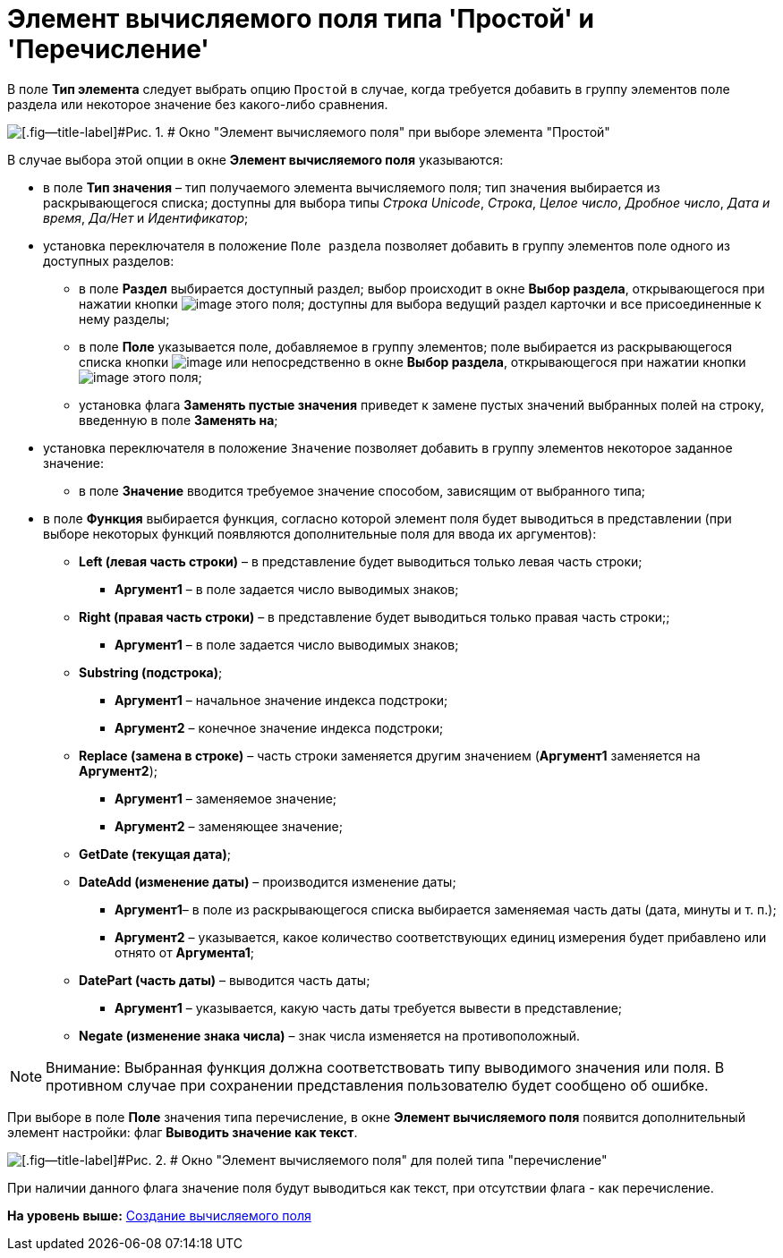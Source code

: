 = Элемент вычисляемого поля типа 'Простой' и 'Перечисление'

В поле [.ph .uicontrol]*Тип элемента* следует выбрать опцию [.kbd .ph .userinput]`Простой` в случае, когда требуется добавить в группу элементов поле раздела или некоторое значение без какого-либо сравнения.

image::img/Element_Calculated_Field.png[[.fig--title-label]#Рис. 1. # Окно "Элемент вычисляемого поля" при выборе элемента "Простой"]

В случае выбора этой опции в окне [.keyword .wintitle]*Элемент вычисляемого поля* указываются:

* в поле [.ph .uicontrol]*Тип значения* – тип получаемого элемента вычисляемого поля; тип значения выбирается из раскрывающегося списка; доступны для выбора типы [.keyword .parmname]_Строка Unicode_, [.keyword .parmname]_Строка_, [.keyword .parmname]_Целое число_, [.keyword .parmname]_Дробное число_, [.keyword .parmname]_Дата и время_, [.keyword .parmname]_Да/Нет_ и [.keyword .parmname]_Идентификатор_;
* установка переключателя в положение [.kbd .ph .userinput]`Поле раздела` позволяет добавить в группу элементов поле одного из доступных разделов:
** в поле [.ph .uicontrol]*Раздел* выбирается доступный раздел; выбор происходит в окне [.keyword .wintitle]*Выбор раздела*, открывающегося при нажатии кнопки image:img/Buttons/Select.png[image] этого поля; доступны для выбора ведущий раздел карточки и все присоединенные к нему разделы;
** в поле [.ph .uicontrol]*Поле* указывается поле, добавляемое в группу элементов; поле выбирается из раскрывающегося списка кнопки image:img/Buttons/ArrowDown_1.png[image] или непосредственно в окне [.keyword .wintitle]*Выбор раздела*, открывающегося при нажатии кнопки image:img/Buttons/Select.png[image] этого поля;
** установка флага [.ph .uicontrol]*Заменять пустые значения* приведет к замене пустых значений выбранных полей на строку, введенную в поле [.ph .uicontrol]*Заменять на*;
* установка переключателя в положение [.kbd .ph .userinput]`Значение` позволяет добавить в группу элементов некоторое заданное значение:
** в поле [.ph .uicontrol]*Значение* вводится требуемое значение способом, зависящим от выбранного типа;
* в поле [.ph .uicontrol]*Функция* выбирается функция, согласно которой элемент поля будет выводиться в представлении (при выборе некоторых функций появляются дополнительные поля для ввода их аргументов):
** [.keyword]*Left (левая часть строки)* – в представление будет выводиться только левая часть строки;
*** [.ph .uicontrol]*Аргумент1* – в поле задается число выводимых знаков;
** [.keyword]*Right (правая часть строки)* – в представление будет выводиться только правая часть строки;;
*** [.ph .uicontrol]*Аргумент1* – в поле задается число выводимых знаков;
** [.keyword]*Substring (подстрока)*;
*** [.ph .uicontrol]*Аргумент1* – начальное значение индекса подстроки;
*** [.ph .uicontrol]*Аргумент2* – конечное значение индекса подстроки;
** [.keyword]*Replace (замена в строке)* – часть строки заменяется другим значением ([.ph .uicontrol]*Аргумент1* заменяется на [.ph .uicontrol]*Аргумент2*);
*** [.ph .uicontrol]*Аргумент1* – заменяемое значение;
*** [.ph .uicontrol]*Аргумент2* – заменяющее значение;
** [.keyword]*GetDate (текущая дата)*;
** [.keyword]*DateAdd (изменение даты)* – производится изменение даты;
*** [.ph .uicontrol]*Аргумент1*– в поле из раскрывающегося списка выбирается заменяемая часть даты (дата, минуты и т. п.);
*** [.ph .uicontrol]*Аргумент2* – указывается, какое количество соответствующих единиц измерения будет прибавлено или отнято от [.ph .uicontrol]*Аргумента1*;
** [.keyword]*DatePart (часть даты)* – выводится часть даты;
*** [.ph .uicontrol]*Аргумент1* – указывается, какую часть даты требуется вывести в представление;
** [.keyword]*Negate (изменение знака числа)* – знак числа изменяется на противоположный.

[NOTE]
====
[.note__title]#Внимание:# Выбранная функция должна соответствовать типу выводимого значения или поля. В противном случае при сохранении представления пользователю будет сообщено об ошибке.
====

При выборе в поле [.ph .uicontrol]*Поле* значения типа перечисление, в окне [.keyword .wintitle]*Элемент вычисляемого поля* появится дополнительный элемент настройки: флаг [.ph .uicontrol]*Выводить значение как текст*.

image::img/Element_Calculated_Field_Enumeration.png[[.fig--title-label]#Рис. 2. # Окно "Элемент вычисляемого поля" для полей типа "перечисление"]

При наличии данного флага значение поля будут выводиться как текст, при отсутствии флага - как перечисление.

*На уровень выше:* xref:../topics/SettingView_Create_Calculated_Field.adoc[Создание вычисляемого поля]
